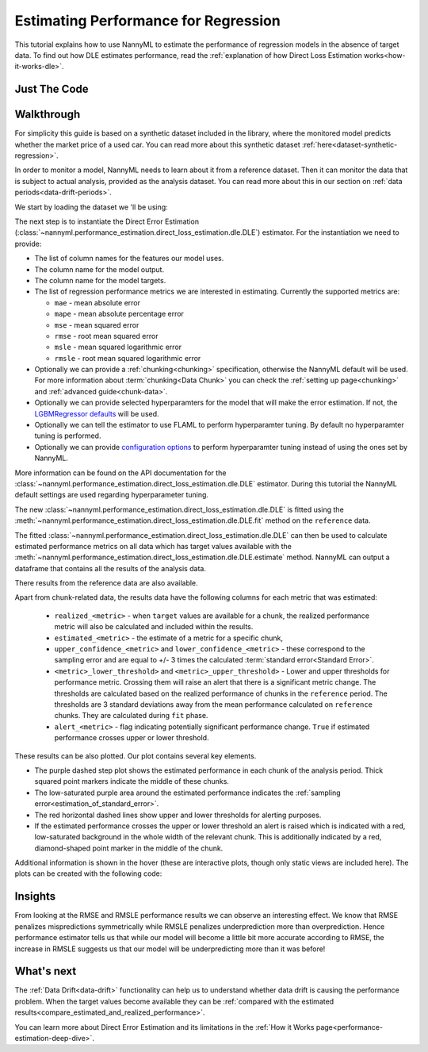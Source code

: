 .. _regression-performance-estimation:

=====================================
Estimating Performance for Regression
=====================================

This tutorial explains how to use NannyML to estimate the performance of regression
models in the absence of target data. To find out how DLE estimates performance,
read the :ref:`explanation of how Direct Loss Estimation works<how-it-works-dle>`.

.. _performance-estimation-regression-just-the-code:

Just The Code
-------------

.. nbimport::
    :path: ./_build/notebooks/Tutorial - Estimating Performance - Regression.ipynb
    :cells: 1 3 4 6 8


Walkthrough
-----------

For simplicity this guide is based on a synthetic dataset included in the library, where the monitored model predicts
whether the market price of a used car. You can read more about this synthetic dataset :ref:`here<dataset-synthetic-regression>`.

In order to monitor a model, NannyML needs to learn about it from a reference dataset.
Then it can monitor the data that is subject to actual analysis, provided as the analysis dataset.
You can read more about this in our section on :ref:`data periods<data-drift-periods>`.

We start by loading the dataset we 'll be using:

.. nbimport::
    :path: ./_build/notebooks/Tutorial - Estimating Performance - Regression.ipynb
    :cells: 1

.. nbtable::
    :path: ./_build/notebooks/Tutorial - Estimating Performance - Regression.ipynb
    :cell: 2

The next step is to instantiate the Direct Error Estimation
(:class:`~nannyml.performance_estimation.direct_loss_estimation.dle.DLE`)
estimator. For the instantiation we need to provide:

* The list of column names for the features our model uses.
* The column name for the model output.
* The column name for the model targets.
* The list of regression performance metrics we are interested in estimating. Currently the supported metrics are:

  * ``mae`` - mean absolute error
  * ``mape`` - mean absolute percentage error
  * ``mse`` - mean squared error
  * ``rmse`` - root mean squared error
  * ``msle`` - mean squared logarithmic error
  * ``rmsle`` - root mean squared logarithmic error

* Optionally we can provide a :ref:`chunking<chunking>` specification, otherwise the NannyML default will be used.
  For more information about :term:`chunking<Data Chunk>` you can check the :ref:`setting up page<chunking>` and :ref:`advanced guide<chunk-data>`.
* Optionally we can provide selected hyperparamters for the model that will make the error estimation. If not, the
  `LGBMRegressor defaults`_ will be used.
* Optionally we can tell the estimator to use FLAML to perform hyperparamter tuning. By default no hyperparamter tuning is performed.
* Optionally we can provide `configuration options`_ to perform hyperparamter tuning instead of using the ones set by NannyML.

More information can be found on the API documentation for the :class:`~nannyml.performance_estimation.direct_loss_estimation.dle.DLE` estimator.
During this tutorial the NannyML default settings are used regarding hyperparameter tuning.

.. nbimport::
    :path: ./_build/notebooks/Tutorial - Estimating Performance - Regression.ipynb
    :cells: 3

The new :class:`~nannyml.performance_estimation.direct_loss_estimation.dle.DLE` is fitted using the
:meth:`~nannyml.performance_estimation.direct_loss_estimation.dle.DLE.fit` method on the ``reference`` data.

The fitted :class:`~nannyml.performance_estimation.direct_loss_estimation.dle.DLE` can then be used to calculate
estimated performance metrics on all data which has target values available with the
:meth:`~nannyml.performance_estimation.direct_loss_estimation.dle.DLE.estimate` method.
NannyML can output a dataframe that contains all the results of the analysis data.

.. nbimport::
    :path: ./_build/notebooks/Tutorial - Estimating Performance - Regression.ipynb
    :cells: 4

.. nbtable::
    :path: ./_build/notebooks/Tutorial - Estimating Performance - Regression.ipynb
    :cell: 5

There results from the reference data are also available.

.. nbimport::
    :path: ./_build/notebooks/Tutorial - Estimating Performance - Regression.ipynb
    :cells: 6

.. nbtable::
    :path: ./_build/notebooks/Tutorial - Estimating Performance - Regression.ipynb
    :cell: 7

.. _performance-estimation-regression-thresholds:

Apart from chunk-related data, the results data have the following columns for each metric
that was estimated:

 - ``realized_<metric>`` - when ``target`` values are available for a chunk, the realized performance metric will also
   be calculated and included within the results.
 - ``estimated_<metric>`` - the estimate of a metric for a specific chunk,
 - ``upper_confidence_<metric>`` and ``lower_confidence_<metric>`` - these correspond to the sampling error and are equal to +/-
   3 times the calculated :term:`standard error<Standard Error>`.
 - ``<metric>_lower_threshold>`` and ``<metric>_upper_threshold>`` - Lower and upper thresholds for performance metric.
   Crossing them will raise an alert that there is a significant metric change. The thresholds are calculated based
   on the realized performance of chunks in the ``reference`` period.
   The thresholds are 3 standard deviations away from the mean performance calculated on ``reference`` chunks.
   They are calculated during ``fit`` phase.
 - ``alert_<metric>`` - flag indicating potentially significant performance change. ``True`` if estimated performance crosses
   upper or lower threshold.


These results can be also plotted. Our plot contains several key elements.

* The purple dashed step plot shows the estimated performance in each chunk of the analysis period. Thick squared point
  markers indicate the middle of these chunks.

* The low-saturated purple area around the estimated performance indicates the :ref:`sampling
  error<estimation_of_standard_error>`.

* The red horizontal dashed lines show upper and lower thresholds for alerting purposes.

* If the estimated performance crosses the upper or lower threshold an alert is raised which is indicated with a red,
  low-saturated background in the whole width of the relevant chunk. This is additionally
  indicated by a red, diamond-shaped point marker in the middle of the chunk.

Additional information is shown in the hover (these are interactive plots, though only static views are included here).
The plots can be created with the following code:

.. nbimport::
    :path: ./_build/notebooks/Tutorial - Estimating Performance - Regression.ipynb
    :cells: 8

.. image:: ../../_static/tutorial-perf-est-regression-RMSE.svg

.. image:: ../../_static/tutorial-perf-est-regression-RMSLE.svg


Insights
--------


From looking at the RMSE and RMSLE performance results we can observe an interesting effect. We know that RMSE penalizes
mispredictions symmetrically while RMSLE penalizes underprediction more than overprediction. Hence performance estimator tells us
that while our model will become a little bit more accurate according to RMSE, the increase in RMSLE suggests us that our model will
be underpredicting more than it was before!


What's next
-----------

The :ref:`Data Drift<data-drift>` functionality can help us to understand whether data drift is causing the performance problem.
When the target values become available they can be :ref:`compared with the estimated
results<compare_estimated_and_realized_performance>`.

You can learn more about Direct Error Estimation and its limitations in the
:ref:`How it Works page<performance-estimation-deep-dive>`.


.. _LGBMRegressor defaults: https://lightgbm.readthedocs.io/en/latest/pythonapi/lightgbm.LGBMRegressor.html
.. _configuration options: https://microsoft.github.io/FLAML/docs/reference/automl#automl-objects
